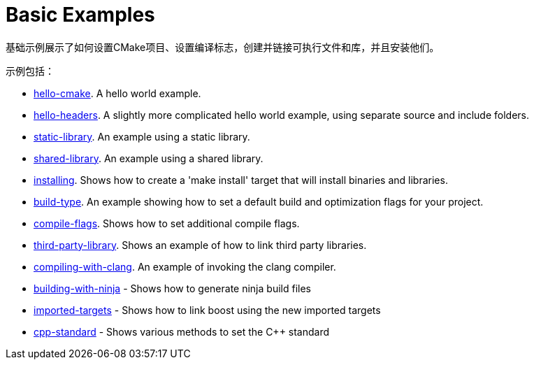 = Basic Examples

基础示例展示了如何设置CMake项目、设置编译标志，创建并链接可执行文件和库，并且安装他们。

示例包括：

  - link:A-hello-cmake[hello-cmake]. A hello world example.
  - link:B-hello-headers[hello-headers]. A slightly more complicated hello world example, using separate source and include folders.
  - link:C-static-library[static-library]. An example using a static library.
  - link:D-shared-library[shared-library]. An example using a shared library.
  - link:E-installing[installing]. Shows how to create a 'make install' target that will install binaries and libraries.
  - link:F-build-type[build-type]. An example showing how to set a default build and optimization flags for your project.
  - link:G-compile-flags[compile-flags]. Shows how to set additional compile flags.
  - link:H-third-party-library[third-party-library]. Shows an example of how to link third party libraries.
  - link:I-compiling-with-clang[compiling-with-clang]. An example of invoking the clang compiler.
  - link:J-building-with-ninja[building-with-ninja] - Shows how to generate ninja build files
  - link:K-imported-targets[imported-targets] - Shows how to link boost using the new imported targets
  - link:L-cpp-standard[cpp-standard] - Shows various methods to set the C++ standard
